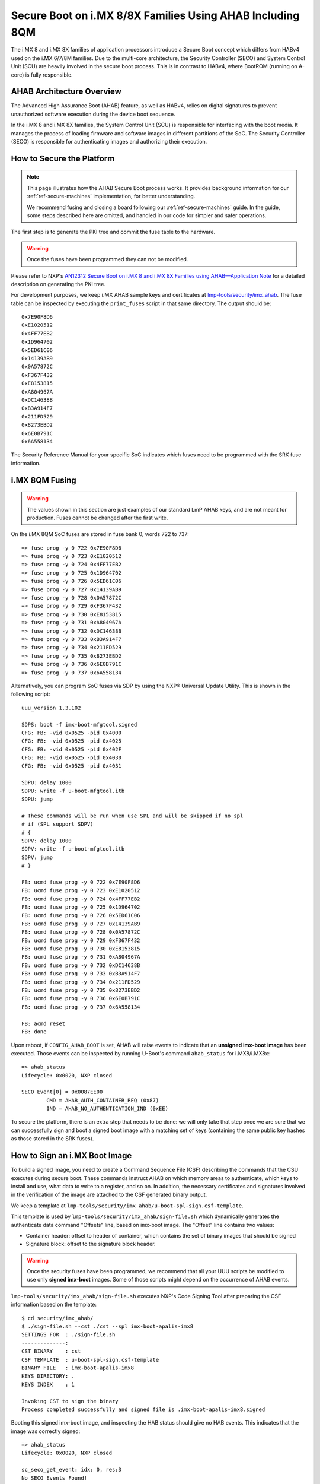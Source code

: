 .. highlight:: sh

.. _ref-secure-boot-imx-ahab:

Secure Boot on i.MX 8/8X Families Using AHAB Including 8QM
==========================================================

The i.MX 8 and i.MX 8X families of application processors introduce a Secure Boot concept which differs from HABv4 used on the i.MX 6/7/8M families.
Due to the multi-core architecture, the Security Controller (SECO) and System Control Unit (SCU) are heavily involved in the secure boot process.
This is in contrast to HABv4, where BootROM (running on A-core) is fully responsible.

AHAB Architecture Overview
--------------------------

The Advanced High Assurance Boot (AHAB) feature, as well as HABv4, relies on digital signatures to prevent unauthorized software execution during the device boot sequence.

In the i.MX 8 and i.MX 8X families, the System Control Unit (SCU) is responsible for interfacing with the boot media.
It manages the process of loading firmware and software images in different partitions of the SoC.
The Security Controller (SECO) is responsible for authenticating images and authorizing their execution.

How to Secure the Platform
--------------------------

.. note::
    This page illustrates how the AHAB Secure Boot process works.
    It provides background information for our :ref:`ref-secure-machines` implementation, for better understanding.
    
    We recommend fusing and closing a board following our :ref:`ref-secure-machines` guide.
    In the guide, some steps described here are omitted, and handled in our code for simpler and safer operations.

The first step is to generate the PKI tree and commit the fuse table to the hardware.

.. warning::
   Once the fuses have been programmed they can not be modified.

Please refer to NXP's `AN12312 Secure Boot on i.MX 8 and i.MX 8X Families using AHAB—Application Note`_ for a detailed description on generating the PKI tree.

For development purposes, we keep i.MX AHAB sample keys and certificates at `lmp-tools/security/imx_ahab`_.
The fuse table can be inspected by executing the ``print_fuses`` script in that same directory.
The output should be::

	0x7E90F8D6
	0xE1020512
	0x4FF77EB2
	0x1D964702
	0x5ED61C06
	0x14139AB9
	0x0A57872C
	0xF367F432
	0xE8153815
	0xA804967A
	0xDC14638B
	0xB3A914F7
	0x211FD529
	0x8273EBD2
	0x6E0B791C
	0x6A558134

The Security Reference Manual for your specific SoC indicates which fuses need to be programmed with the SRK fuse information.

i.MX 8QM Fusing
---------------

.. warning::
    The values shown in this section are just examples of our standard LmP AHAB keys, and are not meant for production.
    Fuses cannot be changed after the first write.

On the i.MX 8QM SoC fuses are stored in fuse bank 0, words 722 to 737::

        => fuse prog -y 0 722 0x7E90F8D6
        => fuse prog -y 0 723 0xE1020512
        => fuse prog -y 0 724 0x4FF77EB2
        => fuse prog -y 0 725 0x1D964702
        => fuse prog -y 0 726 0x5ED61C06
        => fuse prog -y 0 727 0x14139AB9
        => fuse prog -y 0 728 0x0A57872C
        => fuse prog -y 0 729 0xF367F432
        => fuse prog -y 0 730 0xE8153815
        => fuse prog -y 0 731 0xA804967A
        => fuse prog -y 0 732 0xDC14638B
        => fuse prog -y 0 733 0xB3A914F7
        => fuse prog -y 0 734 0x211FD529
        => fuse prog -y 0 735 0x8273EBD2
        => fuse prog -y 0 736 0x6E0B791C
        => fuse prog -y 0 737 0x6A558134

Alternatively, you can program SoC fuses via SDP by using the NXP® Universal Update Utility.
This is shown in the following script::

        uuu_version 1.3.102

        SDPS: boot -f imx-boot-mfgtool.signed
        CFG: FB: -vid 0x0525 -pid 0x4000
        CFG: FB: -vid 0x0525 -pid 0x4025
        CFG: FB: -vid 0x0525 -pid 0x402F
        CFG: FB: -vid 0x0525 -pid 0x4030
        CFG: FB: -vid 0x0525 -pid 0x4031

        SDPU: delay 1000
        SDPU: write -f u-boot-mfgtool.itb
        SDPU: jump

        # These commands will be run when use SPL and will be skipped if no spl
        # if (SPL support SDPV)
        # {
        SDPV: delay 1000
        SDPV: write -f u-boot-mfgtool.itb
        SDPV: jump
        # }

        FB: ucmd fuse prog -y 0 722 0x7E90F8D6
        FB: ucmd fuse prog -y 0 723 0xE1020512
        FB: ucmd fuse prog -y 0 724 0x4FF77EB2
        FB: ucmd fuse prog -y 0 725 0x1D964702
        FB: ucmd fuse prog -y 0 726 0x5ED61C06
        FB: ucmd fuse prog -y 0 727 0x14139AB9
        FB: ucmd fuse prog -y 0 728 0x0A57872C
        FB: ucmd fuse prog -y 0 729 0xF367F432
        FB: ucmd fuse prog -y 0 730 0xE8153815
        FB: ucmd fuse prog -y 0 731 0xA804967A
        FB: ucmd fuse prog -y 0 732 0xDC14638B
        FB: ucmd fuse prog -y 0 733 0xB3A914F7
        FB: ucmd fuse prog -y 0 734 0x211FD529
        FB: ucmd fuse prog -y 0 735 0x8273EBD2
        FB: ucmd fuse prog -y 0 736 0x6E0B791C
        FB: ucmd fuse prog -y 0 737 0x6A558134

        FB: acmd reset
        FB: done

Upon reboot, if ``CONFIG_AHAB_BOOT`` is set, AHAB will raise events to indicate that an **unsigned imx-boot image** has been executed.
Those events can be inspected by running U-Boot's command ``ahab_status`` for i.MX8/i.MX8x::

    => ahab_status
    Lifecycle: 0x0020, NXP closed

    SECO Event[0] = 0x0087EE00
            CMD = AHAB_AUTH_CONTAINER_REQ (0x87)
            IND = AHAB_NO_AUTHENTICATION_IND (0xEE)

To secure the platform, there is an extra step that needs to be done:
we will only take that step once we are sure that we can successfully sign and boot a signed boot image with a matching set of keys (containing the same public key hashes as those stored in the SRK fuses).

How to Sign an i.MX Boot Image
------------------------------

To build a signed image, you need to create a Command Sequence File (CSF) describing the commands that the CSU executes during secure boot.
These commands instruct AHAB on which memory areas to authenticate, which keys to install and use, what data to write to a register, and so on.
In addition, the necessary certificates and signatures involved in the verification of the image are attached to the CSF generated binary output.

We keep a template at ``lmp-tools/security/imx_ahab/u-boot-spl-sign.csf-template``.

This template is used by ``lmp-tools/security/imx_ahab/sign-file.sh`` which dynamically generates the authenticate data command "Offsets" line, based on imx-boot image.
The "Offset" line contains two values:

* Container header: offset to header of container, which contains the set of binary images that should be signed
* Signature block: offset to the signature block header.

.. warning::
    Once the security fuses have been programmed, we recommend that all your UUU scripts be modified to use only **signed imx-boot** images.
    Some of those scripts might depend on the occurrence of AHAB events.

``lmp-tools/security/imx_ahab/sign-file.sh`` executes NXP's Code Signing Tool after preparing the CSF information based on the template::

    $ cd security/imx_ahab/
    $ ./sign-file.sh --cst ./cst --spl imx-boot-apalis-imx8
    SETTINGS FOR  : ./sign-file.sh
    --------------:
    CST BINARY    : cst
    CSF TEMPLATE  : u-boot-spl-sign.csf-template
    BINARY FILE   : imx-boot-apalis-imx8
    KEYS DIRECTORY: .
    KEYS INDEX    : 1

    Invoking CST to sign the binary
    Process completed successfully and signed file is .imx-boot-apalis-imx8.signed


Booting this signed imx-boot image, and inspecting the HAB status should give no HAB events.
This indicates that the image was correctly signed::

    => ahab_status
    Lifecycle: 0x0020, NXP closed

    sc_seco_get_event: idx: 0, res:3
    No SECO Events Found!


.. warning::
    The next fuse instruction will close the board for unsigned images: make sure you can rebuild the signed images before running this command.

How to Close the Board
----------------------

.. warning::
    This section describes the manual process of closing a board.
    It is preferable to use the UUU script from the next section.
    The script is considered to be less error-prone, as it contains implicit checks for SRK values.

Now we can close the device so that from here on only signed images can be booted on the platform.
For this we run ``ahab_close``::

	=> ahab_close

Rebooting the board and checking the AHAB status should give lifecycle value ``0x80 OEM closed``.

.. warning::
    A production device should also "lock" the SRK values to prevent bricking a closed device.
    Refer to the Security Reference Manual for the location and values of these fuses.

How to Close the Board Using UUU Script
---------------------------------------

To avoid mistakes, the board securing procedure can be automated using SDP via NXP's Universal Update Utility, with a script as follows::

        uuu_version 1.3.102

        SDPS: boot -f imx-boot-mfgtool.signed
        CFG: FB: -vid 0x0525 -pid 0x4000
        CFG: FB: -vid 0x0525 -pid 0x4025
        CFG: FB: -vid 0x0525 -pid 0x402F
        CFG: FB: -vid 0x0525 -pid 0x4030
        CFG: FB: -vid 0x0525 -pid 0x4031

        SDPU: delay 1000
        SDPU: write -f u-boot-mfgtool.itb
        SDPU: jump

        # These commands will be run when use SPL and will be skipped if no spl
        # if (SPL support SDPV)
        # {
        SDPV: delay 1000
        SDPV: write -f u-boot-mfgtool.itb
        SDPV: jump
        # }

        FB: ucmd if mmc dev 0; then setenv fiohab_dev 0; else setenv fiohab_dev 1; fi;

        FB: ucmd setenv srk_0 0x7E90F8D6
        FB: ucmd setenv srk_1 0xE1020512
        FB: ucmd setenv srk_2 0x4FF77EB2
        FB: ucmd setenv srk_3 0x1D964702
        FB: ucmd setenv srk_4 0x5ED61C06
        FB: ucmd setenv srk_5 0x14139AB9
        FB: ucmd setenv srk_6 0x0A57872C
        FB: ucmd setenv srk_7 0xF367F432
        FB: ucmd setenv srk_8 0xE8153815
        FB: ucmd setenv srk_9 0xA804967A
        FB: ucmd setenv srk_10 0xDC14638B
        FB: ucmd setenv srk_11 0xB3A914F7
        FB: ucmd setenv srk_12 0x211FD529
        FB: ucmd setenv srk_13 0x8273EBD2
        FB: ucmd setenv srk_14 0x6E0B791C
        FB: ucmd setenv srk_15 0x6A558134

        FB[-t 1000]: ucmd if fiohab_close; then echo Platform Secured; else echo Error, Can Not Secure the Platform; sleep 2; fi
        FB: acmd reset

        FB: done

U-Boot ``fiohab_close`` will automatically validate that all SRK fuses have the correct values.
It will then close the board if the values are correct, otherwise it will print an error message.

.. seealso::
   * :ref:`ref-boot-software-updates-imx8qm`

.. _AN12312 Secure Boot on i.MX 8 and i.MX 8X Families using AHAB—Application Note:
   https://www.nxp.com/docs/en/application-note/AN12312.pdf

.. _lmp-tools/security/imx_ahab:
   https://github.com/foundriesio/lmp-tools/tree/master/security/imx_ahab
